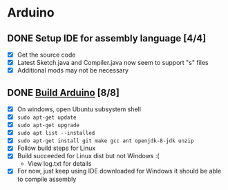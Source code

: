 * Arduino

** DONE Setup IDE for assembly language [4/4]
   CLOSED: [2018-10-07 Sun 11:27]
  - [X] Get the source code
  - [X] Latest Sketch.java and Compiler.java now seem to support "s" files
  - [X] Additional mods may not be necessary

** DONE [[https://github.com/arduino/Arduino/wiki/Building-Arduino][Build Arduino]] [8/8]
   CLOSED: [2018-10-07 Sun 11:30]
  - [X] On windows, open Ubuntu subsystem shell
  - [X] =sudo apt-get update=
  - [X] =sudo apt-get upgrade=
  - [X] =sudo apt list --installed=
  - [X] =sudo apt-get install git make gcc ant openjdk-8-jdk unzip=
  - [X] Follow build steps for Linux
  - [X] Build succeeded for Linux dist but not Windows :(
    - View log.txt for details
  - [X] For now, just keep using IDE downloaded for Windows it
    should be able to compile assembly
